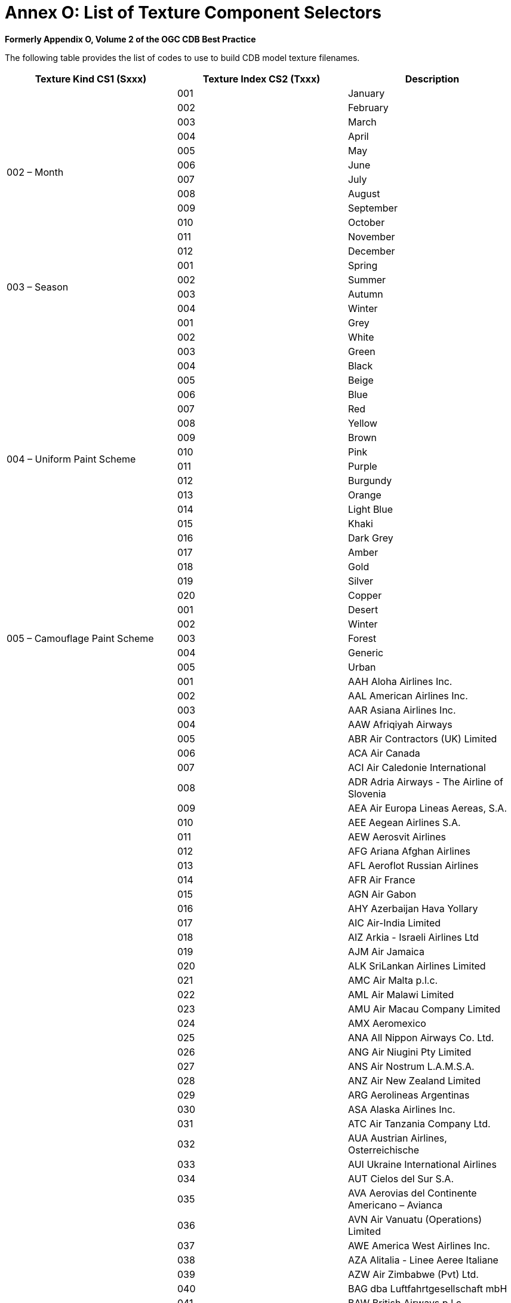 [Appendix]
= Annex O: List of Texture Component Selectors


*Formerly Appendix O, Volume 2 of the OGC CDB Best Practice*

The following table provides the list of codes to use to build CDB model
texture filenames.

[cols=",,",options="header",]
|====================================================================
|*Texture Kind CS1 (Sxxx)* |*Texture Index CS2 (Txxx)* |*Description*
.12+|002 – Month |001 |January
|002 |February
|003 |March
|004 |April
|005 |May
|006 |June
|007 |July
|008 |August
|009 |September
|010 |October
|011 |November
|012 |December
.4+|003 – Season |001 |Spring
|002 |Summer
|003 |Autumn
|004 |Winter
.20+|004 – Uniform Paint Scheme |001 |Grey
|002 |White
|003 |Green
|004 |Black
|005 |Beige
|006 |Blue
|007 |Red
|008 |Yellow
|009 |Brown
|010 |Pink
|011 |Purple
|012 |Burgundy
|013 |Orange
|014 |Light Blue
|015 |Khaki
|016 |Dark Grey
|017 |Amber
|018 |Gold
|019 |Silver
|020 |Copper
.5+|005 – Camouflage Paint Scheme |001 |Desert
|002 |Winter
|003 |Forest
|004 |Generic
|005 |Urban
.297+|006 – Airline Paint Scheme |001 |AAH Aloha Airlines Inc.
|002 |AAL American Airlines Inc.
|003 |AAR Asiana Airlines Inc.
|004 |AAW Afriqiyah Airways
|005 |ABR Air Contractors (UK) Limited
|006 |ACA Air Canada
|007 |ACI Air Caledonie International
|008 |ADR Adria Airways - The Airline of Slovenia
|009 |AEA Air Europa Lineas Aereas, S.A.
|010 |AEE Aegean Airlines S.A.
|011 |AEW Aerosvit Airlines
|012 |AFG Ariana Afghan Airlines
|013 |AFL Aeroflot Russian Airlines
|014 |AFR Air France
|015 |AGN Air Gabon
|016 |AHY Azerbaijan Hava Yollary
|017 |AIC Air-India Limited
|018 |AIZ Arkia - Israeli Airlines Ltd
|019 |AJM Air Jamaica
|020 |ALK SriLankan Airlines Limited
|021 |AMC Air Malta p.l.c.
|022 |AML Air Malawi Limited
|023 |AMU Air Macau Company Limited
|024 |AMX Aeromexico
|025 |ANA All Nippon Airways Co. Ltd.
|026 |ANG Air Niugini Pty Limited
|027 |ANS Air Nostrum L.A.M.S.A.
|028 |ANZ Air New Zealand Limited
|029 |ARG Aerolineas Argentinas
|030 |ASA Alaska Airlines Inc.
|031 |ATC Air Tanzania Company Ltd.
|032 |AUA Austrian Airlines, Osterreichische
|033 |AUI Ukraine International Airlines
|034 |AUT Cielos del Sur S.A.
|035 |AVA Aerovias del Continente Americano – Avianca
|036 |AVN Air Vanuatu (Operations) Limited
|037 |AWE America West Airlines Inc.
|038 |AZA Alitalia - Linee Aeree Italiane
|039 |AZW Air Zimbabwe (Pvt) Ltd.
|040 |BAG dba Luftfahrtgesellschaft mbH
|041 |BAW British Airways p.l.c.
|042 |BBC Biman Bangladesh Airlines
|043 |BCS European Air Transport
|044 |BCY Cityjet
|045 |BEE Jersey European Airways Limited
|046 |BER Air Berlin GmbH & Co. Luftverkehrs KG
|047 |BKP Bangkok Airways Co. Ltd.
|048 |BLF Blue1 Oy
|049 |BLV Bellview Airlines Ltd.
|050 |BMA British Midland Airways Ltd.
|051 |BOT Air Botswana Corporation
|052 |BPA Blue Panorama Airlines S.p.A.
|053 |BRA SAS Braathens AS
|054 |BRU Belavia
|055 |BRZ Samara Airlines
|056 |BWA BWIA West Indies Airways Limited
|057 |CAL China Airlines
|058 |CAW Comair Ltd.
|059 |CCA Air China Limited
|060 |CDG Shandong Airlines
|061 |CES China Eastern Airlines
|062 |CHH Hainan Airlines Company Limited
|063 |CLH Lufthansa CityLine GmbH
|064 |CLX Cargolux Airlines International S.A.
|065 |CMI Continental Micronesia, Inc.
|066 |CMP Compania Panamena de Aviacion, S.A.
|067 |CNW China Northwest Airlines
|068 |COA Continental Airlines, Inc.
|069 |CPA Cathay Pacific Airways Ltd.
|070 |CPN Caspian Airlines Service Company Ltd.
|071 |CRL CORSAIR
|072 |CSA Czech Airlines a.s., CSA
|073 |CSN China Southern Airlines
|074 |CTN Croatia Airlines
|075 |CUB Cubana de Aviacion S.A.
|076 |CXA Xiamen Airlines
|077 |CYH China Yunnan Airlines
|078 |CYP Cyprus Airways Limited
|079 |DAH Air Algerie
|080 |DAL Delta Air Lines Inc.
|081 |DAN Maersk Air A.S.
|082 |DAT Delta Air Transport N.V.
|083 |DHK DHL Air Limited
|084 |DHX DHL International E.C.
|085 |DLH Deutsche Lufthansa AG
|086 |DNM Denim Air
|087 |DTA TAAG - Linhas Aereas de Angola
|088 |EIN Aer Lingus Limited
|089 |ELG ALPI Eagles S.p.A.
|090 |ELL Estonian Air
|091 |ELY El Al Israel Airlines Ltd.
|092 |ETD Etihad Airways
|093 |ETH Ethiopian Airlines Enterprise
|094 |EVA EVA Airways Corporation
|095 |EWG Eurowings AG
|096 |FCN Falcon Air AB
|097 |FDX FedEx
|098 |FIN Finnair Oyj
|099 |FJI Air Pacific Ltd.
|100 |GBL GB Airways Ltd.
|101 |GEC Lufthansa Cargo AG
|102 |GFA Gulf Air Company G.S.C.
|103 |GHA Ghana Airways Corp.
|104 |GIA Garuda Indonesia
|105 |HCY Helios Airways
|106 |HDA Hong Kong Dragon Airlines Limited
|107 |HEJ Hellas Jet S.A.
|108 |HHN Hahn Air Lines
|109 |HLF Hapag Lloyd Fluggesellschaft
|110 |HZL Hazelton Airlines dba Regional Express
|111 |IAC Indian Airlines
|112 |IAW Iraqi Airways
|113 |IBB Binter Canarias
|114 |IBE Iberia - Lineas Aereas de Espana
|115 |ICE Icelandair
|116 |ICL C.A.L. Cargo Airlines Ltd.
|117 |IRA Iran Air
|118 |IRC Iran Aseman Airlines
|119 |IRM Mahan Airlines
|120 |ISR Israir Airlines and Tourism Ltd.
|121 |ISS Meridiana S.p.A.
|122 |IYE Yemenia - Yemen Airways
|123 |JAI Jet Airways (India) Limited
|124 |JAL Japan Airlines International Co., Ltd.
|125 |JAT Jat Airways
|126 |JAZ JALways Co. Ltd.
|127 |JKK Spanair S.A.
|128 |KAC Kuwait Airways
|129 |KAL Korean Air Lines Co. Ltd.
|130 |KHA Kitty Hawk Aircargo, Inc.
|131 |KLM KLM Royal Dutch Airlines
|132 |KOR Air Koryo
|133 |KQA Kenya Airways
|134 |KRP Carpatair S.A.
|135 |LAA Libyan Arab Airlines
|136 |LAM LAM - Linhas Aereas de Mocambique
|137 |LAN Lan Airlines S.A.
|138 |LAP TAM - Transportes Aereos del
|139 |LBC Albanian Airlines MAK S.H.P.K.
|140 |LBH Laker Airways (Bahamas) Limited
|141 |LCO Lan Chile Cargo S.A.
|142 |LDA Lauda Air Luftfahrt AG
|143 |LDI Lauda Air S.p.A.
|144 |LGL Luxair
|145 |LIL Lithuanian Airlines
|146 |LLB Lloyd Aereo Boliviano S.A. (LAB)
|147 |LOT LOT - Polish Airlines
|148 |LPE Lan Peru S.A.
|149 |LRC Lineas Aereas Costarricenses S.A.
|150 |LTU LTU International Airways
|151 |LXR Air Luxor, S.A.
|152 |MAH Malev Hungarian Airlines Limited
|153 |MAK Macedonian Airlines
|154 |MAS Malaysia Airline System Berhad
|155 |MAU Air Mauritius
|156 |MAZ Zambian Airways
|157 |MDG Air Madagascar
|158 |MEA Middle East Airlines AirLiban
|159 |MGL MIAT - Mongolian Airlines
|160 |MGX Montenegro Airlines
|161 |MLD Air Moldova
|162 |MPX Aeromexpress S.A. de C.V.
|163 |MRS Air Marshall Islands, Inc.
|164 |MSR Egyptair
|165 |MXA Compania Mexicana de Aviacion
|166 |NBK Albarka Air Services Ltd.
|167 |NCA Nippon Cargo Airlines
|168 |NMB Air Namibia
|169 |NTW Nationwide Airlines (Pty) Ltd.
|170 |NWA Northwest Airlines, Inc.
|171 |OAL Olympic Airlines
|172 |OAS Oman Aviation Services Co. (SAOG)
|173 |PAL Philippine Airlines, Inc.
|174 |PAO Polynesian Limited
|175 |PGA Portugalia - Companhia Portuguesa de
|176 |PIA Pakistan International Airlines
|177 |PLK Pulkovo Aviation Enterprise
|178 |PNW Palestinian Airlines
|179 |PUA Pluna Lineas Aereas Uruguayas S.A.
|180 |QFA Qantas Airways Ltd.
|181 |QTR Qatar Airways(Q.C.S.C)
|182 |RAM Royal Air Maroc
|183 |RBA Royal Brunei Airlines Sdn. Bhd.
|184 |REU Air Austral
|185 |RJA Royal Jordanian
|186 |ROT TAROM - Transporturile Aeriene Romane
|187 |RSN Royal Swazi National Airways Corp.
|188 |RWD Rwandair Express
|189 |SAA South African Airways
|190 |SAS Scandinavian Airlines System (SAS)
|191 |SAT SATA - Air Acores
|192 |SBI Siberia Airlines
|193 |SER Aero California
|194 |SEY Air Seychelles Limited
|195 |SFR Safair (Proprietary) Ltd.
|196 |SIA Singapore Airlines Limited
|197 |SKX Skyways AB
|198 |SLA Sierra National Airlines
|199 |SLK SilkAir (S) Pte. Ltd.
|200 |SLM Surinam Airways Ltd.
|201 |SNG Air Senegal International
|202 |SOL Solomon Airlines
|203 |SQC Singapore Airlines Cargo Pte. Ltd.
|204 |SUD Sudan Airways Co. Ltd.
|205 |SVA Saudi Arabian Airlines
|206 |SWD Southern Winds S.A.
|207 |SWR SWISS International Air Lines Ltd
|208 |SYR Syrian Arab Airlines
|209 |TAI Taca International Airlines, S.A.
|210 |TAM TAM Linhas Aereas S.A.
|211 |TAP TAP - Air Portugal
|212 |TAR Tunisair
|213 |TAY TNT Airways S.A.
|214 |THA Thai Airways International Public
|215 |THT Air Tahiti Nui
|216 |THY Turkish Airlines Inc.
|217 |TMA Trans-Mediterranean Airways
|218 |TNA TransAsia Airways Corporation
|219 |TSO Transaero Airlines
|220 |TUA Turkmenistan Airlines
|221 |UAE Emirates
|222 |UAL United Airlines, Inc.
|223 |UPS UPS
|224 |USA US Airways, Inc.
|225 |UYC Cameroon Airlines
|226 |VAP Phuket Airlines Co., Ltd.
|227 |VDA Volga-Dnepr Airline Joint Stock
|228 |VIR Virgin Atlantic Airways Limited
|229 |VLE Volare Airlines S.p.A.
|230 |VLK Vladivostok Air JSC
|231 |VRG Varig S.A.
|232 |VSP Viacao Aerea Sao Paulo, S.A. (VASP)
|233 |VTA Air Tahiti
|234 |WIF Wideroe's Flyveselskap A.S.
|235 |WNT Cargojet Airways Ltd.
|236 |CRX Crossair
|237 |WJA WestJet Airlines Ltd.
|238 |JAS Japan Air System
|239 |NWW North West Airlines
|240 |MEP Midwest Express Airlines
|241 |TWA Trans World Airlines
|242 |SAB Sabena
|243 |TUI Tuninter
|244 |SRT Trans Asian Airlines
|245 |JBU JetBlue Airways
|246 |TSC Air Transat
|247 |SWG Sunwing Airlines
|248 |FFM Firefly
|249 |BVT Berjaya Air
|250 |VLG Vueling Airlines
|251 |SKY Skymark Airlines
|252 |JST Jetstar Airways
|253 |ABX ABX Air
|254 |CQH Spring Airlines
|255 |POE Porter Airlines
|256 |EAQ Eastern Australia
|257 |EZY EasyJet
|258 |NLY Niki
|259 |VOZ Virgin Australia
|260 |KNA Kunming Airlines
|261 |CSC Sichuan Airlines
|262 |VRD Virgin America
|263 |DKH Juneyao Airlines
|264 |KEN Kenmore Air
|265 |XAK Air Kenya
|266 |NZM Mount Cook Airline
|267 |FDA Fuji Dream Airlines
|268 |TAE TAME (Línea Aérea del Ecuador)
|269 |CFE BA CityFlyer
|270 |JZA Jazz Aviation
|271 |CSH Shanghai Airlines
|272 |BEE Flybe
|273 |TYR Tyrolean Airways
|274 |SWA Southwest Airlines
|275 |XME Australian Air Express
|276 |BEL Brussels Airlines
|277 |GCR Tianjin Airlines
|278 |VOI Volaris
|279 |ARA Arik Air
|280 |LNI Lion Air
|281 |RYR Ryanair
|282 |SHU Aurora
|283 |NIG Aero Contractors
|284 |SCW Malmö Aviation
|285 |NAX Norwegian Air Shuttle
|286 |RAR Air Rarotonga
|287 |CJR Caverton Helicopters
|288 |KZR Air Astana
|289 |ROU Air Canada Rouge
|290 |DWT Darwin Airline
|291 |UTA UTair Aviation
|292 |AZN Amaszonas
|293 |FDB Flydubai
|294 |UZB Uzbekistan Airways
|295 |PGT Pegasus Airlines
|296 |ABY Air Arabia
|297 |AXB Air India Express
.4+|009 – Quarter |001 |First quarter of the year
|002 |Second quarter of the year
|003 |Third quarter of the year
|004 |Fourth quarter of the year
.11+|054 – Contaminant |001 |Wet Surface
|002 |Snowy Surface
|003 |Icy Surface
|004 |Slushy Surface
|005 |Patchy Wet Surface
|006 |Patchy Snowy Surface
|007 |Patchy Icy Surface
|008 |Patchy Sandy Surface
|009 |Patchy Dirty Surface
|010 |Volcanic Ash
|011 |Patchy Volcanic Ash
|055 – Skid Mark |001 |Tire Mark
|====================================================================

Examples:

* A geospecific City Hall especially decorated for the Halloween during
the month (S002) of October (T010) could have a texture named
Geocell_D301_S002_T010_LOD_UREF_RREF_City-Hall.rgb.
* The texture of a geotypical house used during the first (T001) quarter
(S009) of the year could be named D501_S009_T001_Wxx_House.rgb.
* Similarly, the uniform (S004) grey (T001) texture used with a Cobra
helicopter could be named D601_S004_T001_Wxx_Cobra.rgb.
* A 1024 by 1024 (W10) texture representing an M1A2 tank desert (T001)
camouflage (S005) could be stored in a file named
D601_S005_T001_W10_M1A2.rgb.
* An Airbus 380 model 800 operated by the Emirates (T221) Airlines
(S006) could be stored in a file named D601_S006_T221_Wxx_A380-800.rgb.

Notes:

* Texture Kind 002 and 009 are complete; the number of months and
quarters will not change.
* Texture Kind 004 will expand as new colors are added. Color names are
defined here: http://en.wiktionary.org/wiki/Appendix:Colors.
* Texture Kind 005, the Camouflage Paint Scheme, follows a similar
numbering scheme as the HLA’s RPR-FOM Version 2 Draft 17. The list will
expand as new camouflages are needed or new values added to the RPR-FOM.
* Texture Kind 006 will expand as ICAO assigns new airline acronyms.
* Texture Kind 054 and 055 will expand as new contaminants and skid
marks are deemed necessary.
